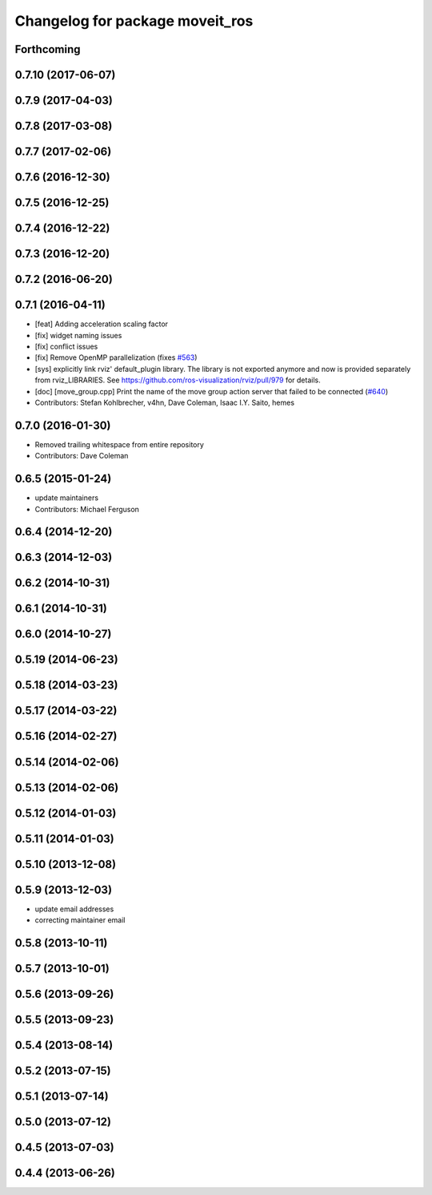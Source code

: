 ^^^^^^^^^^^^^^^^^^^^^^^^^^^^^^^^
Changelog for package moveit_ros
^^^^^^^^^^^^^^^^^^^^^^^^^^^^^^^^

Forthcoming
-----------

0.7.10 (2017-06-07)
-------------------

0.7.9 (2017-04-03)
------------------

0.7.8 (2017-03-08)
------------------

0.7.7 (2017-02-06)
------------------

0.7.6 (2016-12-30)
------------------

0.7.5 (2016-12-25)
------------------

0.7.4 (2016-12-22)
------------------

0.7.3 (2016-12-20)
------------------

0.7.2 (2016-06-20)
------------------

0.7.1 (2016-04-11)
------------------
* [feat] Adding acceleration scaling factor
* [fix] widget naming issues
* [fix] conflict issues
* [fix] Remove OpenMP parallelization (fixes `#563 <https://github.com/ros-planning/moveit_ros/issues/563>`_)
* [sys] explicitly link rviz' default_plugin library. The library is not exported anymore and now is provided separately from rviz_LIBRARIES. See https://github.com/ros-visualization/rviz/pull/979 for details.
* [doc] [move_group.cpp] Print the name of the move group action server that failed to be connected (`#640 <https://github.com/ros-planning/moveit_ros/issues/640>`_)
* Contributors: Stefan Kohlbrecher, v4hn, Dave Coleman, Isaac I.Y. Saito, hemes

0.7.0 (2016-01-30)
------------------
* Removed trailing whitespace from entire repository
* Contributors: Dave Coleman

0.6.5 (2015-01-24)
------------------
* update maintainers
* Contributors: Michael Ferguson

0.6.4 (2014-12-20)
------------------

0.6.3 (2014-12-03)
------------------

0.6.2 (2014-10-31)
------------------

0.6.1 (2014-10-31)
------------------

0.6.0 (2014-10-27)
------------------

0.5.19 (2014-06-23)
-------------------

0.5.18 (2014-03-23)
-------------------

0.5.17 (2014-03-22)
-------------------

0.5.16 (2014-02-27)
-------------------

0.5.14 (2014-02-06)
-------------------

0.5.13 (2014-02-06)
-------------------

0.5.12 (2014-01-03)
-------------------

0.5.11 (2014-01-03)
-------------------

0.5.10 (2013-12-08)
-------------------

0.5.9 (2013-12-03)
------------------
* update email addresses
* correcting maintainer email

0.5.8 (2013-10-11)
------------------

0.5.7 (2013-10-01)
------------------

0.5.6 (2013-09-26)
------------------

0.5.5 (2013-09-23)
------------------

0.5.4 (2013-08-14)
------------------

0.5.2 (2013-07-15)
------------------

0.5.1 (2013-07-14)
------------------

0.5.0 (2013-07-12)
------------------

0.4.5 (2013-07-03)
------------------

0.4.4 (2013-06-26)
------------------

